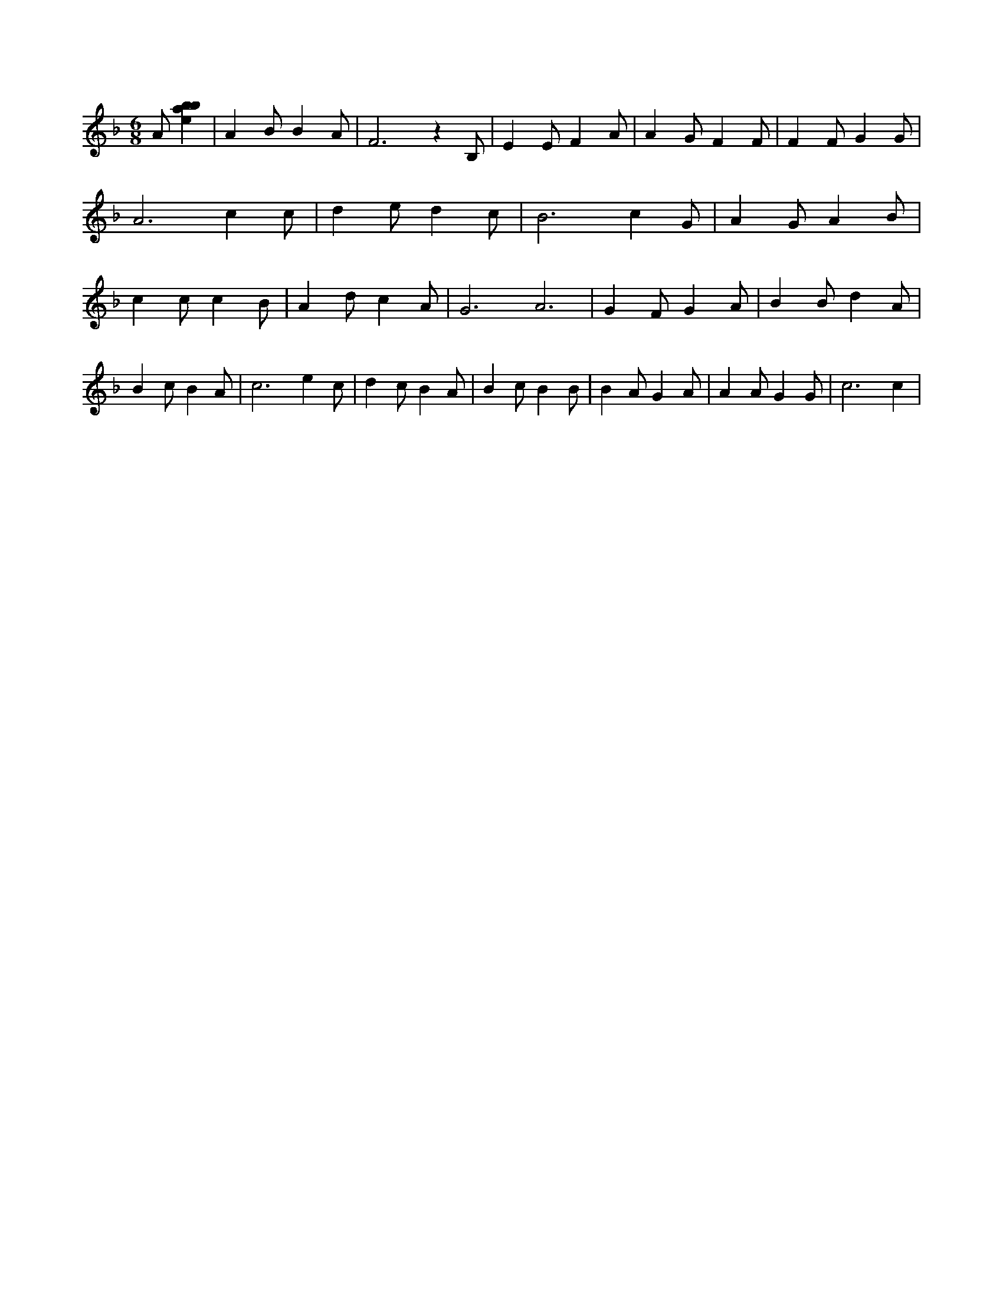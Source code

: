 X:272
L:1/4
M:6/8
K:Fclef
A/2 [ebab] | A B/2 B A/2 | F3 /2 z B,/2 | E E/2 F A/2 | A G/2 F F/2 | F F/2 G G/2 | A3 /2 c c/2 | d e/2 d c/2 | B3 /2 c G/2 | A G/2 A B/2 | c c/2 c B/2 | A d/2 c A/2 | G3 /2 A3 /2 | G F/2 G A/2 | B B/2 d A/2 | B c/2 B A/2 | c3 /2 e c/2 | d c/2 B A/2 | B c/2 B B/2 | B A/2 G A/2 | A A/2 G G/2 | c3 /2 c |
